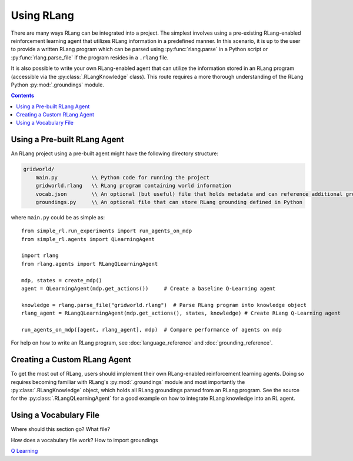 ***********
Using RLang
***********

There are many ways RLang can be integrated into a project. The simplest involves using a pre-existing RLang-enabled
reinforcement learning agent that utilizes RLang information in a predefined manner. In this scenario, it is up to the
user to provide a written RLang program which can be parsed using :py:func:`rlang.parse` in a Python script or
:py:func:`rlang.parse_file` if the program resides in a ``.rlang`` file.

It is also possible to write your own RLang-enabled agent that can utilize the information stored in an RLang program
(accessible via the :py:class:`.RLangKnowledge` class). This route requires a more thorough understanding of the RLang
Python :py:mod:`.groundings` module.

.. contents::


Using a Pre-built RLang Agent
=============================

An RLang project using a pre-built agent might have the following directory structure:

.. code-block:: text

   gridworld/
       main.py           \\ Python code for running the project
       gridworld.rlang   \\ RLang program containing world information
       vocab.json        \\ An optional (but useful) file that holds metadata and can reference additional groundings
       groundings.py     \\ An optional file that can store RLang grounding defined in Python

where ``main.py`` could be as simple as::

    from simple_rl.run_experiments import run_agents_on_mdp
    from simple_rl.agents import QLearningAgent

    import rlang
    from rlang.agents import RLangQLearningAgent

    mdp, states = create_mdp()
    agent = QLearningAgent(mdp.get_actions())     # Create a baseline Q-Learning agent

    knowledge = rlang.parse_file("gridworld.rlang")  # Parse RLang program into knowledge object
    rlang_agent = RLangQLearningAgent(mdp.get_actions(), states, knowledge) # Create RLang Q-Learning agent

    run_agents_on_mdp([agent, rlang_agent], mdp)  # Compare performance of agents on mdp


For help on how to write an RLang program, see :doc:`language_reference` and :doc:`grounding_reference`.

Creating a Custom RLang Agent
=============================

To get the most out of RLang, users should implement their own RLang-enabled reinforcement learning agents. Doing so
requires becoming familiar with RLang's :py:mod:`.groundings` module and most importantly the
:py:class:`.RLangKnowledge` object, which holds all RLang groundings parsed from an RLang program. See the source for
the :py:class:`.RLangQLearningAgent` for a good example on how to integrate RLang knowledge into an RL agent.

Using a Vocabulary File
=======================

Where should this section go? What file?

How does a vocabulary file work? How to import groundings



`Q Learning`_

.. _`Q Learning`: https://en.wikipedia.org/wiki/Q-learning